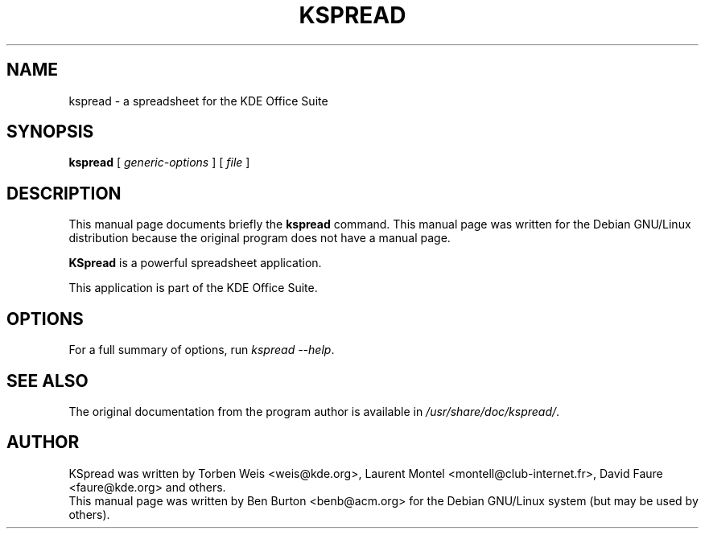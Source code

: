 .\"                                      Hey, EMACS: -*- nroff -*-
.\" First parameter, NAME, should be all caps
.\" Second parameter, SECTION, should be 1-8, maybe w/ subsection
.\" other parameters are allowed: see man(7), man(1)
.TH KSPREAD 1 "April 30, 2001"
.\" Please adjust this date whenever revising the manpage.
.\"
.\" Some roff macros, for reference:
.\" .nh        disable hyphenation
.\" .hy        enable hyphenation
.\" .ad l      left justify
.\" .ad b      justify to both left and right margins
.\" .nf        disable filling
.\" .fi        enable filling
.\" .br        insert line break
.\" .sp <n>    insert n+1 empty lines
.\" for manpage-specific macros, see man(7)
.SH NAME
kspread \- a spreadsheet for the KDE Office Suite
.SH SYNOPSIS
.B kspread
.RI "[ " generic-options " ] [ " file " ]"
.SH DESCRIPTION
This manual page documents briefly the
.B kspread
command.
This manual page was written for the Debian GNU/Linux distribution
because the original program does not have a manual page.
.PP
\fBKSpread\fP is a powerful spreadsheet application.
.PP
This application is part of the KDE Office Suite.
.SH OPTIONS
For a full summary of options, run \fIkspread \-\-help\fP.
.SH SEE ALSO
The original documentation from the program author
is available in \fI/usr/share/doc/kspread/\fP.
.SH AUTHOR
KSpread was written by Torben Weis <weis@kde.org>, Laurent Montel
<montell@club-internet.fr>, David Faure <faure@kde.org> and others.
.br
This manual page was written by Ben Burton <benb@acm.org>
for the Debian GNU/Linux system (but may be used by others).

